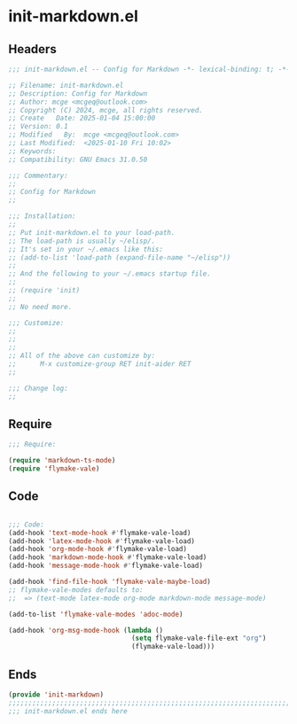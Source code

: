 * init-markdown.el
:PROPERTIES:
:HEADER-ARGS: :tangle (concat temporary-file-directory "init-markdown.el") :lexical t
:END:

** Headers

#+BEGIN_SRC emacs-lisp
  ;;; init-markdown.el -- Config for Markdown -*- lexical-binding: t; -*-

  ;; Filename: init-markdown.el
  ;; Description: Config for Markdown
  ;; Author: mcge <mcgeq@outlook.com>
  ;; Copyright (C) 2024, mcge, all rights reserved.
  ;; Create   Date: 2025-01-04 15:00:00
  ;; Version: 0.1
  ;; Modified   By:  mcge <mcgeq@outlook.com>
  ;; Last Modified:  <2025-01-10 Fri 10:02>
  ;; Keywords:
  ;; Compatibility: GNU Emacs 31.0.50

  ;;; Commentary:
  ;;
  ;; Config for Markdown
  ;;

  ;;; Installation:
  ;;
  ;; Put init-markdown.el to your load-path.
  ;; The load-path is usually ~/elisp/.
  ;; It's set in your ~/.emacs like this:
  ;; (add-to-list 'load-path (expand-file-name "~/elisp"))
  ;;
  ;; And the following to your ~/.emacs startup file.
  ;;
  ;; (require 'init)
  ;;
  ;; No need more.

  ;;; Customize:
  ;;
  ;;
  ;;
  ;; All of the above can customize by:
  ;;      M-x customize-group RET init-aider RET
  ;;

  ;;; Change log:
  ;;

#+END_SRC

** Require

#+BEGIN_SRC emacs-lisp
  ;;; Require:

  (require 'markdown-ts-mode)
  (require 'flymake-vale)
#+END_SRC


** Code
#+BEGIN_SRC emacs-lisp

  ;;; Code:
  (add-hook 'text-mode-hook #'flymake-vale-load)
  (add-hook 'latex-mode-hook #'flymake-vale-load)
  (add-hook 'org-mode-hook #'flymake-vale-load)
  (add-hook 'markdown-mode-hook #'flymake-vale-load)
  (add-hook 'message-mode-hook #'flymake-vale-load)

  (add-hook 'find-file-hook 'flymake-vale-maybe-load)
  ;; flymake-vale-modes defaults to:
  ;;  => (text-mode latex-mode org-mode markdown-mode message-mode)

  (add-to-list 'flymake-vale-modes 'adoc-mode)

  (add-hook 'org-msg-mode-hook (lambda ()
                                 (setq flymake-vale-file-ext "org")
                                 (flymake-vale-load)))
#+END_SRC


** Ends
#+BEGIN_SRC emacs-lisp
(provide 'init-markdown)
;;;;;;;;;;;;;;;;;;;;;;;;;;;;;;;;;;;;;;;;;;;;;;;;;;;;;;;;;;;;;;;;;;;;;;;;
;;; init-markdown.el ends here
#+END_SRC

